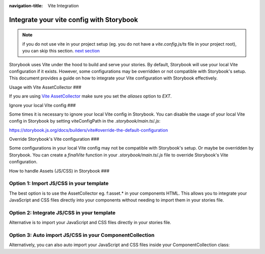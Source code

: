 :navigation-title: Vite Integration

..  _viteIntegration:

================================
Integrate your vite config with Storybook
================================

.. note::
   if you do not use vite in your project setup (eg. you do not have a `vite.config.js/ts` file in your project root),
   you can skip this section. `next section <firstStorybookStory>`_

Storybook uses Vite under the hood to build and serve your stories.
By default, Storybook will use your local Vite configuration if it exists.
However, some configurations may be overridden or not compatible with Storybook's setup.
This document provides a guide on how to integrate your Vite configuration with Storybook effectively.

Usage with Vite AssetCollector
###

If you are using `Vite AssetCollector <https://extensions.typo3.org/extension/vite_asset_collector>`_ make sure you set the `aliases` option to `EXT`.

.. code-block:: js
   :caption: vite.config.js|ts

    import { defineConfig } from 'vite';
    import typo3 from 'vite-plugin-typo3';
    
    export default defineConfig({
      plugins: [typo3({ aliases: 'EXT' })],
    });


Ignore your local Vite config
###

Some times it is necessary to ignore your local Vite config in Storybook.
You can disable the usage of your local Vite config in Storybook by setting viteConfigPath in the `.storybook/main.ts`/`.js`:

https://storybook.js.org/docs/builders/vite#override-the-default-configuration

..  code-block:: bash
   :caption: .storybook/main.ts|js
   :emphasize-lines: 6

    export default {
      core: {
        builder: {
          name: '@storybook/builder-vite',
          options: {
            // the file needs to exist, and export a (empty) valid vite config
            viteConfigPath: './customVite.config.js',
          },
        },
      },
    };


Override Storybook's Vite configuration
###

Some configurations in your local Vite config may not be compatible with Storybook's setup. Or maybe be overridden by Storybook.
You can create a `finalVite` function in your `.storybook/main.ts`/`.js` file to override Storybook's Vite configuration.

..  code-block:: bash
   :caption: .storybook/main.ts|js
   :emphasize-lines: 5-14

    import type { StorybookConfig } from '@andersundsehr/storybook-typo3';
    import { mergeConfig, type InlineConfig } from 'vite';

    export default {
      viteFinal: async (config, option) => {
        return mergeConfig(config, {
          server: {
            allowedHosts: ['.ddev.site'],
            hmr: {
              clientPort: 8080,
              protocol: 'wss',
            },
          },
        } satisfies Partial<InlineConfig>);
      },
    };


How to handle Assets (JS/CSS) in Storybook
###

Option 1: Import JS/CSS in your template
-----------------------------

The best option is to use the AssetCollector eg. f:asset.* in your components HTML.
This allows you to integrate your JavaScript and CSS files directly into your components without needing to import them in your stories file.

.. code-block:: html
   :caption: Component/Card/Card.js

    <f:asset.css identifier="EXT:my_extension/Component/Card/Card.css" href="EXT:my_extension/Component/Card/Card.css" inline="{true}"/>
    <f:asset.script type="module" identifier="EXT:my_extension/Component/Card/Card.js" src="EXT:my_extension/Component/Card/Card.js" inline="{true}"/>

Option 2: Integrate JS/CSS in your template
-----------------------------
Alternative is to import your JavaScript and CSS files directly in your stories file.

.. code-block:: js
   :caption: Component/Card/Card.js

    <f:asset.css identifier="EXT:my_extension/Component/Card/Card.css">
      .your-css-class {
        color: red;
      }
    </f:asset.css>
    <f:asset.script type="module" identifier="EXT:my_extension/Component/Card/Card.js">
      console.log('This is a script for the Card component an is only once in the HTML');
    </f:asset.script>

Option 3: Auto import JS/CSS in your ComponentCollection
-----------------------------

Alternatively, you can also auto import your JavaScript and CSS files inside your ComponentCollection class:

.. code-block:: php
   :caption: Classes/ComponentCollection.php
   :emphasize-lines: 4,11-27


    #[Autoconfigure(public: true)]
    final class ComponentCollection extends AbstractComponentCollection
    {
        public function __construct(private readonly AssetCollector $assetCollector)
        {
        }

        #[Override]
        public function getAdditionalVariables(string $viewHelperName): array
        {
            $templateName = $this->resolveTemplateName($viewHelperName);
            $fileName = $this->getTemplatePaths()->resolveTemplateFileForControllerAndActionAndFormat('Default', $templateName);
            $jsFile = str_replace('.html', '.js', $fileName);
            if (file_exists($jsFile)) {
                $this->assetCollector->addInlineJavaScript(
                    self::class . ':' . $viewHelperName,
                    file_get_contents($jsFile),
                    ['type' => 'module'],
                );
            }
            $cssFile = str_replace('.html', '.css', $fileName);
            if (file_exists($cssFile)) {
                $this->assetCollector->addInlineStyleSheet(
                    self::class . ':' . $viewHelperName,
                    file_get_contents($cssFile),
                );
            }

            return [];
        }
    }
